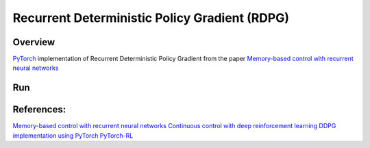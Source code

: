 ======
Recurrent Deterministic Policy Gradient (RDPG)
======

Overview
======
`PyTorch <https://github.com/pytorch/pytorch>`_ implementation of Recurrent Deterministic Policy Gradient from the paper `Memory-based control with recurrent neural networks <https://arxiv.org/abs/1512.04455>`_ 

Run
======
	.. code-block:: console
	    $ python main.py --env Pendulum-v0 --max_episode_length 1000 --trajectory_length 10 --debug

References: 
======
`Memory-based control with recurrent neural networks <https://arxiv.org/abs/1512.04455>`_
`Continuous control with deep reinforcement learning <https://arxiv.org/abs/1509.02971>`_
`DDPG implementation using PyTorch <https://github.com/ghliu/pytorch-ddpg>`_
`PyTorch-RL <https://github.com/jingweiz/pytorch-rl>`_
